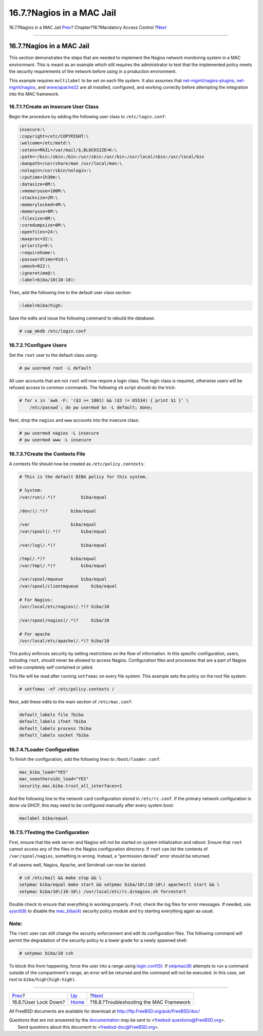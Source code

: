 ==========================
16.7.?Nagios in a MAC Jail
==========================

.. raw:: html

   <div class="navheader">

16.7.?Nagios in a MAC Jail
`Prev <mac-userlocked.html>`__?
Chapter?16.?Mandatory Access Control
?\ `Next <mac-troubleshoot.html>`__

--------------

.. raw:: html

   </div>

.. raw:: html

   <div class="sect1">

.. raw:: html

   <div class="titlepage" xmlns="">

.. raw:: html

   <div>

.. raw:: html

   <div>

16.7.?Nagios in a MAC Jail
--------------------------

.. raw:: html

   </div>

.. raw:: html

   </div>

.. raw:: html

   </div>

This section demonstrates the steps that are needed to implement the
Nagios network monitoring system in a MAC environment. This is meant as
an example which still requires the administrator to test that the
implemented policy meets the security requirements of the network before
using in a production environment.

This example requires ``multilabel`` to be set on each file system. It
also assumes that
`net-mgmt/nagios-plugins <http://www.freebsd.org/cgi/url.cgi?ports/net-mgmt/nagios-plugins/pkg-descr>`__,
`net-mgmt/nagios <http://www.freebsd.org/cgi/url.cgi?ports/net-mgmt/nagios/pkg-descr>`__,
and
`www/apache22 <http://www.freebsd.org/cgi/url.cgi?ports/www/apache22/pkg-descr>`__
are all installed, configured, and working correctly before attempting
the integration into the MAC framework.

.. raw:: html

   <div class="sect2">

.. raw:: html

   <div class="titlepage" xmlns="">

.. raw:: html

   <div>

.. raw:: html

   <div>

16.7.1.?Create an Insecure User Class
~~~~~~~~~~~~~~~~~~~~~~~~~~~~~~~~~~~~~

.. raw:: html

   </div>

.. raw:: html

   </div>

.. raw:: html

   </div>

Begin the procedure by adding the following user class to
``/etc/login.conf``:

.. code:: programlisting

    insecure:\
    :copyright=/etc/COPYRIGHT:\
    :welcome=/etc/motd:\
    :setenv=MAIL=/var/mail/$,BLOCKSIZE=K:\
    :path=~/bin:/sbin:/bin:/usr/sbin:/usr/bin:/usr/local/sbin:/usr/local/bin
    :manpath=/usr/share/man /usr/local/man:\
    :nologin=/usr/sbin/nologin:\
    :cputime=1h30m:\
    :datasize=8M:\
    :vmemoryuse=100M:\
    :stacksize=2M:\
    :memorylocked=4M:\
    :memoryuse=8M:\
    :filesize=8M:\
    :coredumpsize=8M:\
    :openfiles=24:\
    :maxproc=32:\
    :priority=0:\
    :requirehome:\
    :passwordtime=91d:\
    :umask=022:\
    :ignoretime@:\
    :label=biba/10(10-10):

Then, add the following line to the default user class section:

.. code:: programlisting

    :label=biba/high:

Save the edits and issue the following command to rebuild the database:

.. code:: screen

    # cap_mkdb /etc/login.conf

.. raw:: html

   </div>

.. raw:: html

   <div class="sect2">

.. raw:: html

   <div class="titlepage" xmlns="">

.. raw:: html

   <div>

.. raw:: html

   <div>

16.7.2.?Configure Users
~~~~~~~~~~~~~~~~~~~~~~~

.. raw:: html

   </div>

.. raw:: html

   </div>

.. raw:: html

   </div>

Set the ``root`` user to the default class using:

.. code:: screen

    # pw usermod root -L default

All user accounts that are not ``root`` will now require a login class.
The login class is required, otherwise users will be refused access to
common commands. The following ``sh`` script should do the trick:

.. code:: screen

    # for x in `awk -F: '($3 >= 1001) && ($3 != 65534) { print $1 }' \
        /etc/passwd`; do pw usermod $x -L default; done;

Next, drop the ``nagios`` and ``www`` accounts into the insecure class:

.. code:: screen

    # pw usermod nagios -L insecure
    # pw usermod www -L insecure

.. raw:: html

   </div>

.. raw:: html

   <div class="sect2">

.. raw:: html

   <div class="titlepage" xmlns="">

.. raw:: html

   <div>

.. raw:: html

   <div>

16.7.3.?Create the Contexts File
~~~~~~~~~~~~~~~~~~~~~~~~~~~~~~~~

.. raw:: html

   </div>

.. raw:: html

   </div>

.. raw:: html

   </div>

A contexts file should now be created as ``/etc/policy.contexts``:

.. code:: programlisting

    # This is the default BIBA policy for this system.

    # System:
    /var/run(/.*)?          biba/equal

    /dev/(/.*)?         biba/equal

    /var                biba/equal
    /var/spool(/.*)?        biba/equal

    /var/log(/.*)?          biba/equal

    /tmp(/.*)?          biba/equal
    /var/tmp(/.*)?          biba/equal

    /var/spool/mqueue       biba/equal
    /var/spool/clientmqueue     biba/equal

    # For Nagios:
    /usr/local/etc/nagios(/.*)? biba/10

    /var/spool/nagios(/.*)?     biba/10

    # For apache
    /usr/local/etc/apache(/.*)? biba/10

This policy enforces security by setting restrictions on the flow of
information. In this specific configuration, users, including ``root``,
should never be allowed to access Nagios. Configuration files and
processes that are a part of Nagios will be completely self contained or
jailed.

This file will be read after running ``setfsmac`` on every file system.
This example sets the policy on the root file system:

.. code:: screen

    # setfsmac -ef /etc/policy.contexts /

Next, add these edits to the main section of ``/etc/mac.conf``:

.. code:: programlisting

    default_labels file ?biba
    default_labels ifnet ?biba
    default_labels process ?biba
    default_labels socket ?biba

.. raw:: html

   </div>

.. raw:: html

   <div class="sect2">

.. raw:: html

   <div class="titlepage" xmlns="">

.. raw:: html

   <div>

.. raw:: html

   <div>

16.7.4.?Loader Configuration
~~~~~~~~~~~~~~~~~~~~~~~~~~~~

.. raw:: html

   </div>

.. raw:: html

   </div>

.. raw:: html

   </div>

To finish the configuration, add the following lines to
``/boot/loader.conf``:

.. code:: programlisting

    mac_biba_load="YES"
    mac_seeotheruids_load="YES"
    security.mac.biba.trust_all_interfaces=1

And the following line to the network card configuration stored in
``/etc/rc.conf``. If the primary network configuration is done via DHCP,
this may need to be configured manually after every system boot:

.. code:: programlisting

    maclabel biba/equal

.. raw:: html

   </div>

.. raw:: html

   <div class="sect2">

.. raw:: html

   <div class="titlepage" xmlns="">

.. raw:: html

   <div>

.. raw:: html

   <div>

16.7.5.?Testing the Configuration
~~~~~~~~~~~~~~~~~~~~~~~~~~~~~~~~~

.. raw:: html

   </div>

.. raw:: html

   </div>

.. raw:: html

   </div>

First, ensure that the web server and Nagios will not be started on
system initialization and reboot. Ensure that ``root`` cannot access any
of the files in the Nagios configuration directory. If ``root`` can list
the contents of ``/var/spool/nagios``, something is wrong. Instead, a
“permission denied” error should be returned.

If all seems well, Nagios, Apache, and Sendmail can now be started:

.. code:: screen

    # cd /etc/mail && make stop && \
    setpmac biba/equal make start && setpmac biba/10\(10-10\) apachectl start && \
    setpmac biba/10\(10-10\) /usr/local/etc/rc.d/nagios.sh forcestart

Double check to ensure that everything is working properly. If not,
check the log files for error messages. If needed, use
`sysctl(8) <http://www.FreeBSD.org/cgi/man.cgi?query=sysctl&sektion=8>`__
to disable the
`mac\_biba(4) <http://www.FreeBSD.org/cgi/man.cgi?query=mac_biba&sektion=4>`__
security policy module and try starting everything again as usual.

.. raw:: html

   <div class="note" xmlns="">

Note:
~~~~~

The ``root`` user can still change the security enforcement and edit its
configuration files. The following command will permit the degradation
of the security policy to a lower grade for a newly spawned shell:

.. code:: screen

    # setpmac biba/10 csh

To block this from happening, force the user into a range using
`login.conf(5) <http://www.FreeBSD.org/cgi/man.cgi?query=login.conf&sektion=5>`__.
If
`setpmac(8) <http://www.FreeBSD.org/cgi/man.cgi?query=setpmac&sektion=8>`__
attempts to run a command outside of the compartment's range, an error
will be returned and the command will not be executed. In this case, set
root to ``biba/high(high-high)``.

.. raw:: html

   </div>

.. raw:: html

   </div>

.. raw:: html

   </div>

.. raw:: html

   <div class="navfooter">

--------------

+-----------------------------------+-------------------------+--------------------------------------------+
| `Prev <mac-userlocked.html>`__?   | `Up <mac.html>`__       | ?\ `Next <mac-troubleshoot.html>`__        |
+-----------------------------------+-------------------------+--------------------------------------------+
| 16.6.?User Lock Down?             | `Home <index.html>`__   | ?16.8.?Troubleshooting the MAC Framework   |
+-----------------------------------+-------------------------+--------------------------------------------+

.. raw:: html

   </div>

All FreeBSD documents are available for download at
http://ftp.FreeBSD.org/pub/FreeBSD/doc/

| Questions that are not answered by the
  `documentation <http://www.FreeBSD.org/docs.html>`__ may be sent to
  <freebsd-questions@FreeBSD.org\ >.
|  Send questions about this document to <freebsd-doc@FreeBSD.org\ >.

